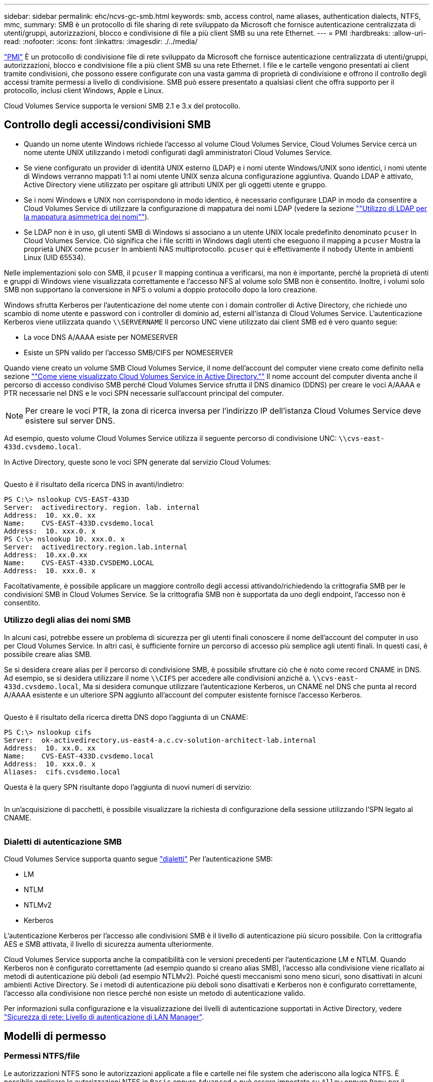 ---
sidebar: sidebar 
permalink: ehc/ncvs-gc-smb.html 
keywords: smb, access control, name aliases, authentication dialects, NTFS, mmc, 
summary: SMB è un protocollo di file sharing di rete sviluppato da Microsoft che fornisce autenticazione centralizzata di utenti/gruppi, autorizzazioni, blocco e condivisione di file a più client SMB su una rete Ethernet. 
---
= PMI
:hardbreaks:
:allow-uri-read: 
:nofooter: 
:icons: font
:linkattrs: 
:imagesdir: ./../media/


[role="lead"]
https://docs.microsoft.com/en-us/previous-versions/windows/it-pro/windows-server-2012-r2-and-2012/hh831795(v=ws.11)["PMI"^] È un protocollo di condivisione file di rete sviluppato da Microsoft che fornisce autenticazione centralizzata di utenti/gruppi, autorizzazioni, blocco e condivisione file a più client SMB su una rete Ethernet. I file e le cartelle vengono presentati ai client tramite condivisioni, che possono essere configurate con una vasta gamma di proprietà di condivisione e offrono il controllo degli accessi tramite permessi a livello di condivisione. SMB può essere presentato a qualsiasi client che offra supporto per il protocollo, inclusi client Windows, Apple e Linux.

Cloud Volumes Service supporta le versioni SMB 2.1 e 3.x del protocollo.



== Controllo degli accessi/condivisioni SMB

* Quando un nome utente Windows richiede l'accesso al volume Cloud Volumes Service, Cloud Volumes Service cerca un nome utente UNIX utilizzando i metodi configurati dagli amministratori Cloud Volumes Service.
* Se viene configurato un provider di identità UNIX esterno (LDAP) e i nomi utente Windows/UNIX sono identici, i nomi utente di Windows verranno mappati 1:1 ai nomi utente UNIX senza alcuna configurazione aggiuntiva. Quando LDAP è attivato, Active Directory viene utilizzato per ospitare gli attributi UNIX per gli oggetti utente e gruppo.
* Se i nomi Windows e UNIX non corrispondono in modo identico, è necessario configurare LDAP in modo da consentire a Cloud Volumes Service di utilizzare la configurazione di mappatura dei nomi LDAP (vedere la sezione link:ncvs-gc-other-nas-infrastructure-service-dependencies.html#using-ldap-for-asymmetric-name-mapping[""Utilizzo di LDAP per la mappatura asimmetrica dei nomi""]).
* Se LDAP non è in uso, gli utenti SMB di Windows si associano a un utente UNIX locale predefinito denominato `pcuser` In Cloud Volumes Service. Ciò significa che i file scritti in Windows dagli utenti che eseguono il mapping a `pcuser` Mostra la proprietà UNIX come `pcuser` In ambienti NAS multiprotocollo. `pcuser` qui è effettivamente il `nobody` Utente in ambienti Linux (UID 65534).


Nelle implementazioni solo con SMB, il `pcuser` Il mapping continua a verificarsi, ma non è importante, perché la proprietà di utenti e gruppi di Windows viene visualizzata correttamente e l'accesso NFS al volume solo SMB non è consentito. Inoltre, i volumi solo SMB non supportano la conversione in NFS o volumi a doppio protocollo dopo la loro creazione.

Windows sfrutta Kerberos per l'autenticazione del nome utente con i domain controller di Active Directory, che richiede uno scambio di nome utente e password con i controller di dominio ad, esterni all'istanza di Cloud Volumes Service. L'autenticazione Kerberos viene utilizzata quando `\\SERVERNAME` Il percorso UNC viene utilizzato dai client SMB ed è vero quanto segue:

* La voce DNS A/AAAA esiste per NOMESERVER
* Esiste un SPN valido per l'accesso SMB/CIFS per NOMESERVER


Quando viene creato un volume SMB Cloud Volumes Service, il nome dell'account del computer viene creato come definito nella sezione link:ncvs-gc-considerations-creating-active-directory-connections.html#how-cloud-volumes-service-shows-up-in-active-directory[""Come viene visualizzato Cloud Volumes Service in Active Directory.""] Il nome account del computer diventa anche il percorso di accesso condiviso SMB perché Cloud Volumes Service sfrutta il DNS dinamico (DDNS) per creare le voci A/AAAA e PTR necessarie nel DNS e le voci SPN necessarie sull'account principal del computer.


NOTE: Per creare le voci PTR, la zona di ricerca inversa per l'indirizzo IP dell'istanza Cloud Volumes Service deve esistere sul server DNS.

Ad esempio, questo volume Cloud Volumes Service utilizza il seguente percorso di condivisione UNC: `\\cvs-east- 433d.cvsdemo.local`.

In Active Directory, queste sono le voci SPN generate dal servizio Cloud Volumes:

image:ncvs-gc-image6.png[""]

Questo è il risultato della ricerca DNS in avanti/indietro:

....
PS C:\> nslookup CVS-EAST-433D
Server:  activedirectory. region. lab. internal
Address:  10. xx.0. xx
Name:    CVS-EAST-433D.cvsdemo.local
Address:  10. xxx.0. x
PS C:\> nslookup 10. xxx.0. x
Server:  activedirectory.region.lab.internal
Address:  10.xx.0.xx
Name:    CVS-EAST-433D.CVSDEMO.LOCAL
Address:  10. xxx.0. x
....
Facoltativamente, è possibile applicare un maggiore controllo degli accessi attivando/richiedendo la crittografia SMB per le condivisioni SMB in Cloud Volumes Service. Se la crittografia SMB non è supportata da uno degli endpoint, l'accesso non è consentito.



=== Utilizzo degli alias dei nomi SMB

In alcuni casi, potrebbe essere un problema di sicurezza per gli utenti finali conoscere il nome dell'account del computer in uso per Cloud Volumes Service. In altri casi, è sufficiente fornire un percorso di accesso più semplice agli utenti finali. In questi casi, è possibile creare alias SMB.

Se si desidera creare alias per il percorso di condivisione SMB, è possibile sfruttare ciò che è noto come record CNAME in DNS. Ad esempio, se si desidera utilizzare il nome `\\CIFS` per accedere alle condivisioni anziché a. `\\cvs-east- 433d.cvsdemo.local`, Ma si desidera comunque utilizzare l'autenticazione Kerberos, un CNAME nel DNS che punta al record A/AAAA esistente e un ulteriore SPN aggiunto all'account del computer esistente fornisce l'accesso Kerberos.

image:ncvs-gc-image7.png[""]

Questo è il risultato della ricerca diretta DNS dopo l'aggiunta di un CNAME:

....
PS C:\> nslookup cifs
Server:  ok-activedirectory.us-east4-a.c.cv-solution-architect-lab.internal
Address:  10. xx.0. xx
Name:    CVS-EAST-433D.cvsdemo.local
Address:  10. xxx.0. x
Aliases:  cifs.cvsdemo.local
....
Questa è la query SPN risultante dopo l'aggiunta di nuovi numeri di servizio:

image:ncvs-gc-image8.png[""]

In un'acquisizione di pacchetti, è possibile visualizzare la richiesta di configurazione della sessione utilizzando l'SPN legato al CNAME.

image:ncvs-gc-image9.png[""]



=== Dialetti di autenticazione SMB

Cloud Volumes Service supporta quanto segue https://docs.microsoft.com/en-us/openspecs/windows_protocols/ms-smb2/8df1a501-ce4e-4287-8848-5f1d4733e280["dialetti"^] Per l'autenticazione SMB:

* LM
* NTLM
* NTLMv2
* Kerberos


L'autenticazione Kerberos per l'accesso alle condivisioni SMB è il livello di autenticazione più sicuro possibile. Con la crittografia AES e SMB attivata, il livello di sicurezza aumenta ulteriormente.

Cloud Volumes Service supporta anche la compatibilità con le versioni precedenti per l'autenticazione LM e NTLM. Quando Kerberos non è configurato correttamente (ad esempio quando si creano alias SMB), l'accesso alla condivisione viene ricallato ai metodi di autenticazione più deboli (ad esempio NTLMv2). Poiché questi meccanismi sono meno sicuri, sono disattivati in alcuni ambienti Active Directory. Se i metodi di autenticazione più deboli sono disattivati e Kerberos non è configurato correttamente, l'accesso alla condivisione non riesce perché non esiste un metodo di autenticazione valido.

Per informazioni sulla configurazione e la visualizzazione dei livelli di autenticazione supportati in Active Directory, vedere https://docs.microsoft.com/en-us/windows/security/threat-protection/security-policy-settings/network-security-lan-manager-authentication-level["Sicurezza di rete: Livello di autenticazione di LAN Manager"^].



== Modelli di permesso



=== Permessi NTFS/file

Le autorizzazioni NTFS sono le autorizzazioni applicate a file e cartelle nei file system che aderiscono alla logica NTFS. È possibile applicare le autorizzazioni NTFS in `Basic` oppure `Advanced` e può essere impostato su `Allow` oppure `Deny` per il controllo degli accessi.

Le autorizzazioni di base includono:

* Controllo completo
* Modificare
* Lettura ed esecuzione
* Leggi
* Di scrittura


Quando si impostano le autorizzazioni per un utente o un gruppo, denominato ACE, si trova in un ACL. Le autorizzazioni NTFS utilizzano le stesse basi di lettura/scrittura/esecuzione dei bit in modalità UNIX, ma possono anche estendersi a controlli di accesso più granulari ed estesi (noti anche come permessi speciali), come Take Ownership, Create Folders/Append Data, Write Attributes e altro ancora.

I bit in modalità UNIX standard non forniscono lo stesso livello di granularità delle autorizzazioni NTFS (ad esempio, la possibilità di impostare autorizzazioni per singoli oggetti utente e gruppo in un ACL o di impostare attributi estesi). Tuttavia, gli ACL NFSv4.1 offrono le stesse funzionalità degli ACL NTFS.

Le autorizzazioni NTFS sono più specifiche delle autorizzazioni di condivisione e possono essere utilizzate insieme alle autorizzazioni di condivisione. Con le strutture di autorizzazione NTFS, si applicano le impostazioni più restrittive. Di conseguenza, le negazioni esplicite a un utente o a un gruppo sovrascrivono anche il controllo completo quando si definiscono i diritti di accesso.

Le autorizzazioni NTFS sono controllate dai client SMB di Windows.



=== Autorizzazioni di condivisione

Le autorizzazioni di condivisione sono più generali delle autorizzazioni NTFS (solo lettura/modifica/controllo completo) e controllano la voce iniziale in una condivisione SMB, in modo simile al funzionamento delle regole dei criteri di esportazione NFS.

Sebbene le regole dei criteri di esportazione NFS controllino l'accesso attraverso informazioni basate su host come indirizzi IP o nomi host, le autorizzazioni di condivisione SMB possono controllare l'accesso utilizzando le ACE di utente e gruppo in un ACL condiviso. È possibile impostare gli ACL di condivisione dal client Windows o dall'interfaccia utente di gestione di Cloud Volumes Service.

Per impostazione predefinita, gli ACL di condivisione e gli ACL dei volumi iniziali includono Everyone con controllo completo. Gli ACL dei file devono essere modificati, ma le autorizzazioni di condivisione vengono ignorate dalle autorizzazioni dei file sugli oggetti nella condivisione.

Ad esempio, se a un utente è consentito solo l'accesso in lettura all'ACL del file di volume Cloud Volumes Service, viene negato l'accesso per creare file e cartelle anche se l'ACL di condivisione è impostato su Everyone con controllo completo, come illustrato nella figura seguente.

image:ncvs-gc-image10.png[""]

image:ncvs-gc-image11.png[""]

Per ottenere i migliori risultati di sicurezza, procedere come segue:

* Rimuovere tutti dagli ACL di file e condivisione e impostare l'accesso di condivisione per utenti o gruppi.
* Utilizzare i gruppi per il controllo degli accessi invece di singoli utenti per semplificare la gestione e velocizzare la rimozione/aggiunta degli utenti per condividere gli ACL attraverso la gestione dei gruppi.
* Consentire un accesso di condivisione meno restrittivo e più generale alle ACE sulle autorizzazioni di condivisione e bloccare l'accesso a utenti e gruppi con permessi di file per un controllo degli accessi più granulare.
* Evitare l'utilizzo generale di ACL di negazione esplicite, in quanto sovrascrivono gli ACL di consenso. Limitare l'utilizzo di ACL di negazione esplicite per utenti o gruppi che devono essere limitati all'accesso rapido a un file system.
* Assicurarsi di prestare attenzione a. https://www.varonis.com/blog/permission-propagation/["Ereditarietà ACL"^] impostazioni durante la modifica delle autorizzazioni; l'impostazione del flag di ereditarietà al livello superiore di una directory o di un volume con un numero elevato di file indica che ogni file sotto a tale directory o volume ha ereditato le autorizzazioni aggiunte, che possono creare comportamenti indesiderati come accesso/negazione non intenzionale e lunga modifica delle autorizzazioni quando ogni file viene regolato.




== SMB condivide le funzionalità di sicurezza

La prima volta che si crea un volume con accesso SMB in Cloud Volumes Service, viene visualizzata una serie di opzioni per la protezione di tale volume.

Alcune di queste scelte dipendono dal livello Cloud Volumes Service (prestazioni o software) e le scelte includono:

* *Rendi visibile la directory Snapshot (disponibile sia per CVS-Performance che per CVS-SW).* questa opzione controlla se i client SMB possono accedere o meno alla directory Snapshot in una condivisione SMB (`\\server\share\~snapshot` E/o versioni precedenti). L'impostazione predefinita non è selezionata, il che significa che il volume per impostazione predefinita nasconde e non consente l'accesso a `~snapshot` Directory e non vengono visualizzate copie Snapshot nella scheda versioni precedenti del volume.


image:ncvs-gc-image12.png[""]

È possibile nascondere le copie Snapshot dagli utenti finali per motivi di sicurezza, di performance (nascondendo queste cartelle dalle scansioni AV) o di preferenza. Le istantanee di Cloud Volumes Service sono di sola lettura, quindi anche se sono visibili, gli utenti finali non possono eliminare o modificare i file nella directory Snapshot. Si applicano le autorizzazioni per i file o le cartelle al momento dell'esecuzione della copia Snapshot. Se le autorizzazioni di un file o di una cartella cambiano tra le copie Snapshot, le modifiche si applicano anche ai file o alle cartelle nella directory Snapshot. Utenti e gruppi possono accedere a questi file o cartelle in base alle autorizzazioni. Sebbene non sia possibile eliminare o modificare i file nella directory Snapshot, è possibile copiare file o cartelle dalla directory Snapshot.

* *Attiva la crittografia SMB (disponibile sia per CVS-Performance che per CVS-SW).* la crittografia SMB è disattivata per impostazione predefinita nella condivisione SMB (non selezionata). Selezionando la casella viene attivata la crittografia SMB, il che significa che il traffico tra il client SMB e il server viene crittografato in-flight con i livelli di crittografia più elevati supportati negoziati. Cloud Volumes Service supporta la crittografia fino a AES-256 per le PMI. L'attivazione della crittografia SMB comporta una penalizzazione delle performance che potrebbe o meno essere evidente per i client SMB, approssimativamente nell'intervallo 10-20%. NetApp incoraggia vivamente i test per verificare se tale penalizzazione delle performance è accettabile.
* *Nascondi condivisione SMB (disponibile sia per CVS-Performance che CVS-SW).* l'impostazione di questa opzione nasconde il percorso di condivisione SMB dalla normale navigazione. Ciò significa che i client che non conoscono il percorso di condivisione non possono visualizzare le condivisioni quando accedono al percorso UNC predefinito (ad esempio `\\CVS-SMB`). Quando la casella di controllo è selezionata, solo i client che conoscono esplicitamente il percorso di condivisione SMB o che hanno il percorso di condivisione definito da un oggetto Criteri di gruppo possono accedervi (sicurezza tramite offuscamento).
* *Enable access-based enumeration (ABE) (solo CVS-SW).* questo è simile a nascondere la condivisione SMB, tranne che le condivisioni o i file sono nascosti solo agli utenti o ai gruppi che non dispongono delle autorizzazioni per accedere agli oggetti. Ad esempio, se utente Windows `joe` Non è consentito almeno l'accesso in lettura tramite le autorizzazioni, quindi l'utente Windows `joe` Impossibile visualizzare la condivisione SMB o i file. Questa opzione è disattivata per impostazione predefinita ed è possibile attivarla selezionando la casella di controllo. Per ulteriori informazioni su ABE, consultare l'articolo della Knowledge base di NetApp https://kb.netapp.com/Advice_and_Troubleshooting/Data_Storage_Software/ONTAP_OS/How_does_Access_Based_Enumeration_(ABE)_work["Come funziona Access Based Enumeration (ABE)?"^]
* *Attiva il supporto delle condivisioni CA (Continuously Available) (solo CVS-Performance).* https://kb.netapp.com/Advice_and_Troubleshooting/Data_Storage_Software/ONTAP_OS/What_are_SMB_Continuously_Available_(CA)_Shares["Condivisioni SMB sempre disponibili"^] Fornire un modo per ridurre al minimo le interruzioni delle applicazioni durante gli eventi di failover replicando gli stati di blocco tra i nodi nel sistema di back-end Cloud Volumes Service. Non si tratta di una funzionalità di sicurezza, ma offre una migliore resilienza generale. Attualmente, solo le applicazioni SQL Server e FSLogix sono supportate per questa funzionalità.




== Condivisioni nascoste predefinite

Quando viene creato un server SMB in Cloud Volumes Service, ne esistono https://library.netapp.com/ecmdocs/ECMP1366834/html/GUID-5B56B12D-219C-4E23-B3F8-1CB1C4F619CE.html["condivisioni amministrative nascoste"^] (Utilizzando la convenzione di naming in dollari) creati in aggiunta alla condivisione SMB del volume di dati. Questi includono l'accesso allo spazio dei nomi e l'IPC (sharing named pipe for communication between programs, come le chiamate di procedura remota (RPC) utilizzate per l'accesso a Microsoft Management Console (MMC)).

La condivisione IPC non contiene ACL di condivisione e non può essere modificata, ma viene utilizzata esclusivamente per le chiamate RPC e. https://docs.microsoft.com/en-us/troubleshoot/windows-server/networking/inter-process-communication-share-null-session["Per impostazione predefinita, Windows non consente l'accesso anonimo a queste condivisioni"^].

La condivisione consente l'accesso predefinito a BUILTIN/Administrators, ma l'automazione Cloud Volumes Service rimuove l'ACL della condivisione e non consente l'accesso a nessuno perché l'accesso alla condivisione consente la visibilità di tutti i volumi montati nei file system Cloud Volumes Service. Di conseguenza, tenta di accedere a. `\\SERVER\C$` non riuscito.



== Account con diritti di amministratore/backup locali/BUILTIN

I server SMB di Cloud Volumes Service mantengono una funzionalità simile a quella dei normali server SMB di Windows, in quanto esistono gruppi locali (ad esempio BUILTIN/amministratori) che applicano i diritti di accesso a utenti e gruppi di dominio selezionati.

Quando si specifica un utente da aggiungere agli utenti di backup, l'utente viene aggiunto al gruppo BUILTIN/Backup Operators nell'istanza di Cloud Volumes Service che utilizza tale connessione, che ottiene quindi https://docs.microsoft.com/en-us/windows-hardware/drivers/ifs/privileges["SeBackupPrivilege e SeRestorePrivilege"^].

Quando si aggiunge un utente a Security Privilege Users, all'utente viene assegnato il privilegio SeSecurityPrivilege, utile in alcuni casi di utilizzo dell'applicazione, ad esempio https://docs.netapp.com/us-en/ontap/smb-hyper-v-sql/add-sesecurityprivilege-user-account-task.html["SQL Server su condivisioni SMB"^].

image:ncvs-gc-image13.png[""]

È possibile visualizzare le appartenenze ai gruppi locali di Cloud Volumes Service tramite MMC con i privilegi appropriati. La figura seguente mostra gli utenti aggiunti utilizzando la console di Cloud Volumes Service.

image:ncvs-gc-image14.png[""]

La seguente tabella mostra l'elenco dei gruppi BUILTIN predefiniti e gli utenti/gruppi aggiunti per impostazione predefinita.

|===
| Locale/gruppo BUILTIN | Membri predefiniti 


| BUILTIN/amministratori* | AMMINISTRATORI DI DOMINIO/dominio 


| BUILTIN/Backup Operator* | Nessuno 


| BUILTIN/guest | Dominio/dominio guest 


| UTENTI BUILTIN/Power | Nessuno 


| UTENTI BUILTIN/dominio | UTENTI DI DOMINIO/dominio 
|===
*Appartenenza al gruppo controllata nella configurazione della connessione ad Active Directory di Cloud Volumes Service.

È possibile visualizzare gli utenti e i gruppi locali (e i membri del gruppo) nella finestra MMC, ma non è possibile aggiungere o eliminare oggetti o modificare le appartenenze ai gruppi da questa console. Per impostazione predefinita, solo il gruppo Domain Admins e l'amministratore vengono aggiunti al gruppo BUILTIN/Administrators in Cloud Volumes Service. Al momento, non è possibile modificarlo.

image:ncvs-gc-image15.png[""]

image:ncvs-gc-image16.png[""]



== Accesso MMC/Gestione computer

L'accesso SMB in Cloud Volumes Service fornisce la connettività alla MMC Gestione computer, che consente di visualizzare le condivisioni, gestire gli ACL delle condivisioni, visualizzare/gestire le sessioni SMB e aprire i file.

Per utilizzare MMC per visualizzare le condivisioni SMB e le sessioni in Cloud Volumes Service, l'utente attualmente connesso deve essere un amministratore di dominio. Agli altri utenti è consentito l'accesso per visualizzare o gestire il server SMB da MMC e ricevere una finestra di dialogo non si dispone delle autorizzazioni quando si tenta di visualizzare condivisioni o sessioni sull'istanza SMB di Cloud Volumes Service.

Per connettersi al server SMB, aprire Gestione computer, fare clic con il pulsante destro del mouse su Gestione computer, quindi selezionare Connetti a un altro computer. Viene visualizzata la finestra di dialogo Seleziona computer, in cui è possibile immettere il nome del server SMB (disponibile nelle informazioni sul volume Cloud Volumes Service).

Quando si visualizzano le condivisioni SMB con le autorizzazioni appropriate, vengono visualizzate tutte le condivisioni disponibili nell'istanza di Cloud Volumes Service che condividono la connessione Active Directory. Per controllare questo comportamento, impostare l'opzione Nascondi condivisioni SMB sull'istanza del volume Cloud Volumes Service.

Tenere presente che è consentita una sola connessione Active Directory per regione.

image:ncvs-gc-image17.png[""]

image:ncvs-gc-image18.png[""]

La seguente tabella mostra un elenco delle funzionalità supportate/non supportate per MMC.

|===
| Funzioni supportate | Funzioni non supportate 


 a| 
* Visualizza condivisioni
* Visualizzare le sessioni SMB attive
* Visualizzare i file aperti
* Visualizzare utenti e gruppi locali
* Visualizzare le appartenenze ai gruppi locali
* Enumerare l'elenco di sessioni, file e connessioni ad albero nel sistema
* Chiudere i file aperti nel sistema
* Chiudere le sessioni aperte
* Creare/gestire le condivisioni

 a| 
* Creazione di nuovi utenti/gruppi locali
* Gestione/visualizzazione di utenti/gruppi locali esistenti
* Visualizza eventi o log delle performance
* Gestione dello storage
* Gestione di servizi e applicazioni


|===


== Informazioni sulla sicurezza dei server SMB

Il server SMB di Cloud Volumes Service utilizza una serie di opzioni che definiscono le policy di sicurezza per le connessioni SMB, tra cui l'inclinazione del clock Kerberos, l'età del ticket, la crittografia e molto altro ancora.

La seguente tabella contiene un elenco di queste opzioni, le loro funzioni, le configurazioni predefinite e se possono essere modificate con Cloud Volumes Service. Alcune opzioni non si applicano a Cloud Volumes Service.

|===
| Opzione di sicurezza | Che cosa fa | Valore predefinito | Può cambiare? 


| Inclinazione massima del clock Kerberos (minuti) | Disallineamento massimo del tempo tra Cloud Volumes Service e i controller di dominio. Se l'intervallo di tempo supera i 5 minuti, l'autenticazione Kerberos non riesce. Viene impostato sul valore predefinito di Active Directory. | 5 | No 


| Durata ticket Kerberos (ore) | Tempo massimo in cui un ticket Kerberos rimane valido prima di richiedere un rinnovo. Se non si verifica alcun rinnovo prima delle 10 ore, è necessario ottenere un nuovo biglietto. Cloud Volumes Service esegue automaticamente questi rinnovi. 10 ore è il valore predefinito di Active Directory. | 10 | No 


| Rinnovo massimo ticket Kerberos (giorni) | Numero massimo di giorni in cui un ticket Kerberos può essere rinnovato prima che sia necessaria una nuova richiesta di autorizzazione. Cloud Volumes Service rinnova automaticamente i ticket per le connessioni SMB. Sette giorni è il valore predefinito di Active Directory. | 7 | No 


| Timeout connessione KDC Kerberos (sec) | Il numero di secondi prima del timeout di una connessione KDC. | 3 | No 


| Richiedi firma per traffico SMB in entrata | Impostazione per richiedere la firma per il traffico SMB. Se impostata su true, i client che non supportano la firma non riescono a connettersi. | Falso |  


| Richiedi complessità password per account utente locali | Utilizzato per le password degli utenti SMB locali. Cloud Volumes Service non supporta la creazione di utenti locali, pertanto questa opzione non si applica a Cloud Volumes Service. | Vero | No 


| Utilizzare start_tls per le connessioni LDAP di Active Directory | Utilizzato per attivare le connessioni TLS iniziali per Active Directory LDAP. Cloud Volumes Service attualmente non supporta l'abilitazione di questa opzione. | Falso | No 


| AES-128 e AES-256 Encryption for Kerberos sono abilitati | In questo modo si controlla se la crittografia AES viene utilizzata per le connessioni Active Directory e viene controllata con l'opzione Enable AES Encryption for Active Directory Authentication (attiva crittografia AES per l'autenticazione Active Directory) quando si crea o si modifica la connessione Active Directory. | Falso | Sì 


| Livello di compatibilità LM | Livello dei dialetti di autenticazione supportati per le connessioni Active Directory. Vedere la sezione "<<Dialetti di autenticazione SMB>>" per ulteriori informazioni. | ntlmv2-krb | No 


| Richiedi crittografia SMB per traffico CIFS in entrata | Richiede la crittografia SMB per tutte le condivisioni. Questa opzione non viene utilizzata da Cloud Volumes Service; impostare invece la crittografia per volume (vedere la sezione "<<SMB condivide le funzionalità di sicurezza>>"). | Falso | No 


| Sicurezza della sessione client | Imposta la firma e/o il sealing per la comunicazione LDAP. Questa opzione non è attualmente impostata in Cloud Volumes Service, ma potrebbe essere necessaria nelle versioni future per risolvere . La risoluzione dei problemi di autenticazione LDAP dovuti alla patch di Windows è descritta nella sezione link:ncvs-gc-other-nas-infrastructure-service-dependencies.html#ldap-channel-binding[""Associazione del canale LDAP"."]. | Nessuno | No 


| Abilitazione SMB2 per connessioni DC | Utilizza SMB2 per le connessioni DC. Attivato per impostazione predefinita. | System-default | No 


| LDAP Referral Chasing | Quando si utilizzano più server LDAP, la ricerca dei riferimenti consente al client di fare riferimento ad altri server LDAP nell'elenco quando non viene trovata una voce nel primo server. Attualmente non è supportato da Cloud Volumes Service. | Falso | No 


| Utilizzare LDAPS per connessioni Active Directory sicure | Attiva l'utilizzo di LDAP su SSL. Attualmente non supportato da Cloud Volumes Service. | Falso | No 


| La crittografia è necessaria per la connessione DC | Richiede la crittografia per le connessioni DC riuscite. Disattivato per impostazione predefinita in Cloud Volumes Service. | Falso | No 
|===